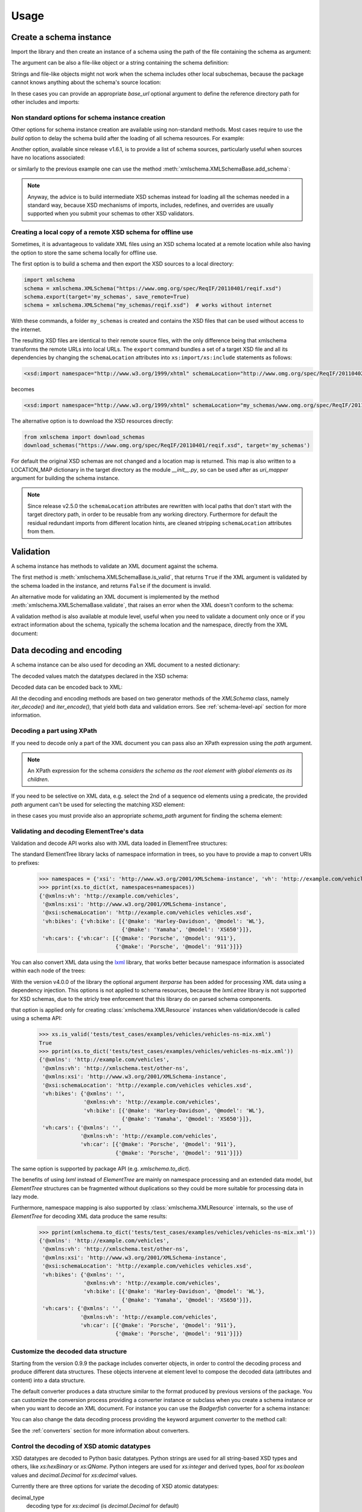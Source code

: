 *****
Usage
*****

.. _lxml: http://lxml.de

.. testsetup::

    import xmlschema
    import os
    import warnings

    if os.getcwd().endswith('/doc'):
        os.chdir('..')
    warnings.simplefilter("ignore", xmlschema.XMLSchemaIncludeWarning)

.. testsetup:: collection

    import xmlschema
    import os
    import warnings

    if os.getcwd().endswith('/doc'):
        os.chdir('..')
    warnings.simplefilter("ignore", xmlschema.XMLSchemaIncludeWarning)
    schema = xmlschema.XMLSchema('tests/test_cases/examples/collection/collection.xsd')


Create a schema instance
========================

Import the library and then create an instance of a schema using the path of
the file containing the schema as argument:

.. doctest::

    >>> import xmlschema
    >>> schema = xmlschema.XMLSchema('tests/test_cases/examples/vehicles/vehicles.xsd')

The argument can be also a file-like object or a string containing the schema definition:

.. doctest::

    >>> schema_file = open('tests/test_cases/examples/collection/collection.xsd')
    >>> schema = xmlschema.XMLSchema(schema_file)

.. doctest::

    >>> schema = xmlschema.XMLSchema("""
    ... <xs:schema xmlns:xs="http://www.w3.org/2001/XMLSchema">
    ... <xs:element name="block" type="xs:string"/>
    ... </xs:schema>
    ... """)

Strings and file-like objects might not work when the schema includes other local subschemas,
because the package cannot knows anything about the schema's source location:

.. doctest::

    >>> schema_xsd = open('tests/test_cases/examples/vehicles/vehicles.xsd').read()
    >>> schema = xmlschema.XMLSchema(schema_xsd)
    Traceback (most recent call last):
    ...
    ...
    xmlschema.validators.exceptions.XMLSchemaParseError: unknown element '{http://example.com/vehicles}cars':

    Schema:

      <xs:element xmlns:xs="http://www.w3.org/2001/XMLSchema" ref="vh:cars" />

    Path: /xs:schema/xs:element/xs:complexType/xs:sequence/xs:element

In these cases you can provide an appropriate *base_url* optional argument to define the
reference directory path for other includes and imports:

.. doctest::

    >>> schema_file = open('tests/test_cases/examples/vehicles/vehicles.xsd')
    >>> schema = xmlschema.XMLSchema(schema_file, base_url='tests/test_cases/examples/vehicles/')


Non standard options for schema instance creation
-------------------------------------------------

Other options for schema instance creation are available using non-standard
methods. Most cases require to use the *build* option to delay the schema
build after the loading of all schema resources. For example:

.. doctest::

    >>> schema_file = open('tests/test_cases/examples/vehicles/vehicles.xsd')
    >>> schema = xmlschema.XMLSchema(schema_file, build=False)
    >>> _ = schema.include_schema('tests/test_cases/examples/vehicles/cars.xsd')
    >>> _ = schema.include_schema('tests/test_cases/examples/vehicles/bikes.xsd')
    >>> schema.build()

Another option, available since release v1.6.1, is to provide a list of schema sources,
particularly useful when sources have no locations associated:

.. doctest::

    >>> sources = [open('tests/test_cases/examples/vehicles/vehicles.xsd'),
    ...            open('tests/test_cases/examples/vehicles/cars.xsd'),
    ...            open('tests/test_cases/examples/vehicles/bikes.xsd'),
    ...            open('tests/test_cases/examples/vehicles/types.xsd')]
    >>> schema = xmlschema.XMLSchema(sources)

or similarly to the previous example one can use the method :meth:`xmlschema.XMLSchemaBase.add_schema`:

.. doctest::

    >>> schema_file = open('tests/test_cases/examples/vehicles/vehicles.xsd')
    >>> schema = xmlschema.XMLSchema(schema_file, build=False)
    >>> _ = schema.add_schema(open('tests/test_cases/examples/vehicles/cars.xsd'))
    >>> _ = schema.add_schema(open('tests/test_cases/examples/vehicles/bikes.xsd'))
    >>> _ = schema.add_schema(open('tests/test_cases/examples/vehicles/types.xsd'))
    >>> schema.build()


.. note::
    Anyway, the advice is to build intermediate XSD schemas instead for loading
    all the schemas needed in a standard way, because XSD mechanisms of imports,
    includes, redefines, and overrides are usually supported when you submit your
    schemas to other XSD validators.


Creating a local copy of a remote XSD schema for offline use
------------------------------------------------------------

Sometimes, it is advantageous to validate XML files using an XSD schema located
at a remote location while also having the option to store the same schema
locally for offline use.

The first option is to build a schema and then export the XSD sources to a local
directory:

.. code-block:: py

    import xmlschema
    schema = xmlschema.XMLSchema("https://www.omg.org/spec/ReqIF/20110401/reqif.xsd")
    schema.export(target='my_schemas', save_remote=True)
    schema = xmlschema.XMLSchema("my_schemas/reqif.xsd")  # works without internet

With these commands, a folder ``my_schemas`` is created and contains the
XSD files that can be used without access to the internet.

The resulting XSD files are identical to their remote source files, with the
only difference being that xmlschema transforms the remote URLs into local
URLs. The ``export`` command bundles a set of a target XSD file and all its
dependencies by changing the ``schemaLocation`` attributes into
``xs:import/xs:include`` statements as follows:

.. code-block:: xml

    <xsd:import namespace="http://www.w3.org/1999/xhtml" schemaLocation="http://www.omg.org/spec/ReqIF/20110402/driver.xsd"/>

becomes

.. code-block:: xml

    <xsd:import namespace="http://www.w3.org/1999/xhtml" schemaLocation="my_schemas/www.omg.org/spec/ReqIF/20110402/driver.xsd"/>

The alternative option is to download the XSD resources directly:

.. code-block:: py

    from xmlschema import download_schemas
    download_schemas("https://www.omg.org/spec/ReqIF/20110401/reqif.xsd", target='my_schemas')

For default the original XSD schemas are not changed and a location map is returned. This map
is also written to a LOCATION_MAP dictionary in the target directory as the module `__init__.py`,
so can be used after as *uri_mapper* argument for building the schema instance.

.. note::

    Since release v2.5.0 the ``schemaLocation`` attributes are rewritten with
    local paths that don't start with the target directory path, in order to be
    reusable from any working directory. Furthermore for default the residual
    redundant imports from different location hints, are cleaned stripping
    ``schemaLocation`` attributes from them.


Validation
==========

A schema instance has methods to validate an XML document against the schema.

The first method is :meth:`xmlschema.XMLSchemaBase.is_valid`, that returns ``True``
if the XML argument is validated by the schema loaded in the instance,
and returns ``False`` if the document is invalid.

.. doctest::

    >>> import xmlschema
    >>> schema = xmlschema.XMLSchema('tests/test_cases/examples/vehicles/vehicles.xsd')
    >>> schema.is_valid('tests/test_cases/examples/vehicles/vehicles.xml')
    True
    >>> schema.is_valid('tests/test_cases/examples/vehicles/vehicles-1_error.xml')
    False
    >>> schema.is_valid("""<?xml version="1.0" encoding="UTF-8"?><fancy_tag/>""")
    False

An alternative mode for validating an XML document is implemented by the method
:meth:`xmlschema.XMLSchemaBase.validate`, that raises an error when the XML doesn't
conform to the schema:

.. doctest::

    >>> import xmlschema
    >>> schema = xmlschema.XMLSchema('tests/test_cases/examples/vehicles/vehicles.xsd')
    >>> schema.validate('tests/test_cases/examples/vehicles/vehicles.xml')
    >>> schema.validate('tests/test_cases/examples/vehicles/vehicles-1_error.xml')
    Traceback (most recent call last):
      File "<stdin>", line 1, in <module>
      File "/home/brunato/Development/projects/xmlschema/xmlschema/schema.py", line 220, in validate
        raise error
    xmlschema.exceptions.XMLSchemaValidationError: failed validating <Element ...

    Reason: character data between child elements not allowed!

    Schema:

      <xs:sequence xmlns:xs="http://www.w3.org/2001/XMLSchema">
            <xs:element maxOccurs="unbounded" minOccurs="0" name="car" type="vh:vehicleType" />
      </xs:sequence>

    Instance:

      <ns0:cars xmlns:ns0="http://example.com/vehicles">
        NOT ALLOWED CHARACTER DATA
        <ns0:car make="Porsche" model="911" />
        <ns0:car make="Porsche" model="911" />
      </ns0:cars>


A validation method is also available at module level, useful when you need to
validate a document only once or if you extract information about the schema,
typically the schema location and the namespace, directly from the XML document:

.. doctest::

    >>> xmlschema.validate('tests/test_cases/examples/vehicles/vehicles.xml')

    >>> xml_file = 'tests/test_cases/examples/vehicles/vehicles.xml'
    >>> xsd_file = 'tests/test_cases/examples/vehicles/vehicles.xsd'
    >>> xmlschema.validate(xml_file, schema=xsd_file)


Data decoding and encoding
==========================

A schema instance can be also used for decoding an XML document to a nested dictionary:

.. doctest::

    >>> import xmlschema
    >>> from pprint import pprint
    >>> xs = xmlschema.XMLSchema('tests/test_cases/examples/vehicles/vehicles.xsd')
    >>> pprint(xs.to_dict('tests/test_cases/examples/vehicles/vehicles.xml'))
    {'@xmlns:vh': 'http://example.com/vehicles',
     '@xmlns:xsi': 'http://www.w3.org/2001/XMLSchema-instance',
     '@xsi:schemaLocation': 'http://example.com/vehicles vehicles.xsd',
     'vh:bikes': {'vh:bike': [{'@make': 'Harley-Davidson', '@model': 'WL'},
                              {'@make': 'Yamaha', '@model': 'XS650'}]},
     'vh:cars': {'vh:car': [{'@make': 'Porsche', '@model': '911'},
                            {'@make': 'Porsche', '@model': '911'}]}}

The decoded values match the datatypes declared in the XSD schema:

.. doctest::

    >>> import xmlschema
    >>> from pprint import pprint
    >>> xs = xmlschema.XMLSchema('tests/test_cases/examples/collection/collection.xsd')
    >>> pprint(xs.to_dict('tests/test_cases/examples/collection/collection.xml'))
    {'@xmlns:col': 'http://example.com/ns/collection',
     '@xmlns:xsi': 'http://www.w3.org/2001/XMLSchema-instance',
     '@xsi:schemaLocation': 'http://example.com/ns/collection collection.xsd',
     'object': [{'@available': True,
                 '@id': 'b0836217462',
                 'author': {'@id': 'PAR',
                            'born': '1841-02-25',
                            'dead': '1919-12-03',
                            'name': 'Pierre-Auguste Renoir',
                            'qualification': 'painter'},
                 'estimation': Decimal('10000.00'),
                 'position': 1,
                 'title': 'The Umbrellas',
                 'year': '1886'},
                {'@available': True,
                 '@id': 'b0836217463',
                 'author': {'@id': 'JM',
                            'born': '1893-04-20',
                            'dead': '1983-12-25',
                            'name': 'Joan Miró',
                            'qualification': 'painter, sculptor and ceramicist'},
                 'position': 2,
                 'title': None,
                 'year': '1925'}]}


Decoded data can be encoded back to XML:

.. doctest:: collection

    >>> obj = schema.decode('tests/test_cases/examples/collection/collection.xml')
    >>> collection = schema.encode(obj)
    >>> collection
    <Element '{http://example.com/ns/collection}collection' at ...>
    >>> print(xmlschema.etree_tostring(collection, {'col': 'http://example.com/ns/collection'}))
    <col:collection xmlns:col="http://example.com/ns/collection" xmlns:xsi="http://www.w3.org/2001/XMLSchema-instance" xsi:schemaLocation="http://example.com/ns/collection collection.xsd">
        <object id="b0836217462" available="true">
            <position>1</position>
            <title>The Umbrellas</title>
            <year>1886</year>
            <author id="PAR">
                <name>Pierre-Auguste Renoir</name>
                <born>1841-02-25</born>
                <dead>1919-12-03</dead>
                <qualification>painter</qualification>
            </author>
            <estimation>10000.00</estimation>
        </object>
        <object id="b0836217463" available="true">
            <position>2</position>
            <title />
            <year>1925</year>
            <author id="JM">
                <name>Joan Miró</name>
                <born>1893-04-20</born>
                <dead>1983-12-25</dead>
                <qualification>painter, sculptor and ceramicist</qualification>
            </author>
        </object>
    </col:collection>


All the decoding and encoding methods are based on two generator methods of the `XMLSchema` class,
namely *iter_decode()* and *iter_encode()*, that yield both data and validation errors.
See :ref:`schema-level-api` section for more information.


Decoding a part using XPath
---------------------------

If you need to decode only a part of the XML document you can pass also an XPath
expression using the *path* argument.

.. doctest::

    >>> xs = xmlschema.XMLSchema('tests/test_cases/examples/vehicles/vehicles.xsd')
    >>> pprint(xs.to_dict('tests/test_cases/examples/vehicles/vehicles.xml', '/vh:vehicles/vh:bikes'))
    {'vh:bike': [{'@make': 'Harley-Davidson', '@model': 'WL'},
                 {'@make': 'Yamaha', '@model': 'XS650'}]}

.. note::

    An XPath expression for the schema *considers the schema as the root element
    with global elements as its children*.

If you need to be selective on XML data, e.g. select the 2nd of a sequence od elements
using a predicate, the provided *path* argument can't be used for selecting the matching
XSD element:

.. doctest::

    >>> xs = xmlschema.XMLSchema('tests/test_cases/examples/vehicles/vehicles.xsd')
    >>> filepath = 'tests/test_cases/examples/vehicles/vehicles.xml'
    >>> pprint(xs.to_dict(filepath, path='//vh:bike[2]'))
    Traceback (most recent call last):
    ...
    xmlschema.validators.exceptions.XMLSchemaValidationError: failed validating <Element '{http://example.com/vehicles}bike' at 0x...> with XMLSchema10(name='vehicles.xsd', namespace='http://example.com/vehicles'):

    Reason: path='//vh:bike[2]' doesn't select any '{http://example.com/vehicles}bike' element of the schema, maybe you have to provide a different path using the schema_path argument

    Instance type: <class 'xml.etree.ElementTree.Element'>

    Instance:

      <vh:bike xmlns:vh="http://example.com/vehicles" make="Yamaha" model="XS650" />

    Path: /vh:vehicles/vh:bikes/vh:bike[2]

in these cases you must provide also an appropriate *schema_path* argument for finding the schema element:

.. doctest::

    >>> xs = xmlschema.XMLSchema('tests/test_cases/examples/vehicles/vehicles.xsd')
    >>> filepath = 'tests/test_cases/examples/vehicles/vehicles.xml'
    >>> pprint(xs.to_dict(filepath, path='//vh:bike[2]', schema_path='/vh:vehicles/vh:bikes/vh:bike'))
    {'@make': 'Yamaha', '@model': 'XS650'}
    >>> pprint(xs.to_dict(filepath, path='//vh:bike[2]', schema_path='//vh:bike'))
    {'@make': 'Yamaha', '@model': 'XS650'}


Validating and decoding ElementTree's data
------------------------------------------

Validation and decode API works also with XML data loaded in ElementTree structures:

.. doctest::

    >>> import xmlschema
    >>> from pprint import pprint
    >>> from xml.etree import ElementTree
    >>> xs = xmlschema.XMLSchema('tests/test_cases/examples/vehicles/vehicles.xsd')
    >>> xt = ElementTree.parse('tests/test_cases/examples/vehicles/vehicles.xml')
    >>> xs.is_valid(xt)
    True
    >>> pprint(xs.to_dict(xt, process_namespaces=False), depth=2)
    {'@{http://www.w3.org/2001/XMLSchema-instance}schemaLocation': 'http://...',
     '{http://example.com/vehicles}bikes': {'{http://example.com/vehicles}bike': [...]},
     '{http://example.com/vehicles}cars': {'{http://example.com/vehicles}car': [...]}}

The standard ElementTree library lacks of namespace information in trees, so you
have to provide a map to convert URIs to prefixes:

    >>> namespaces = {'xsi': 'http://www.w3.org/2001/XMLSchema-instance', 'vh': 'http://example.com/vehicles'}
    >>> pprint(xs.to_dict(xt, namespaces=namespaces))
    {'@xmlns:vh': 'http://example.com/vehicles',
     '@xmlns:xsi': 'http://www.w3.org/2001/XMLSchema-instance',
     '@xsi:schemaLocation': 'http://example.com/vehicles vehicles.xsd',
     'vh:bikes': {'vh:bike': [{'@make': 'Harley-Davidson', '@model': 'WL'},
                              {'@make': 'Yamaha', '@model': 'XS650'}]},
     'vh:cars': {'vh:car': [{'@make': 'Porsche', '@model': '911'},
                            {'@make': 'Porsche', '@model': '911'}]}}

You can also convert XML data using the lxml_ library, that works better because
namespace information is associated within each node of the trees:

.. doctest::

    >>> import xmlschema
    >>> from pprint import pprint
    >>> import lxml.etree as etree
    >>> xs = xmlschema.XMLSchema('tests/test_cases/examples/vehicles/vehicles.xsd')
    >>> xt = etree.parse('tests/test_cases/examples/vehicles/vehicles.xml')
    >>> xs.is_valid(xt)
    True
    >>> pprint(xs.to_dict(xt))
    {'@xmlns:vh': 'http://example.com/vehicles',
     '@xmlns:xsi': 'http://www.w3.org/2001/XMLSchema-instance',
     '@xsi:schemaLocation': 'http://example.com/vehicles vehicles.xsd',
     'vh:bikes': {'vh:bike': [{'@make': 'Harley-Davidson', '@model': 'WL'},
                              {'@make': 'Yamaha', '@model': 'XS650'}]},
     'vh:cars': {'vh:car': [{'@make': 'Porsche', '@model': '911'},
                            {'@make': 'Porsche', '@model': '911'}]}}
    >>> pprint(xmlschema.to_dict(xt, 'tests/test_cases/examples/vehicles/vehicles.xsd'))
    {'@xmlns:vh': 'http://example.com/vehicles',
     '@xmlns:xsi': 'http://www.w3.org/2001/XMLSchema-instance',
     '@xsi:schemaLocation': 'http://example.com/vehicles vehicles.xsd',
     'vh:bikes': {'vh:bike': [{'@make': 'Harley-Davidson', '@model': 'WL'},
                              {'@make': 'Yamaha', '@model': 'XS650'}]},
     'vh:cars': {'vh:car': [{'@make': 'Porsche', '@model': '911'},
                            {'@make': 'Porsche', '@model': '911'}]}}

With the version v4.0.0 of the library the optional argument *iterparse* has been
added for processing XML data using a dependency injection. This options is not
applied to schema resources, because the `lxml.etree` library is not supported for
XSD schemas, due to the stricly tree enforcement that this library do on parsed
schema components.

.. doctest::

    >>> import lxml.etree as etree
    >>> schema_file = 'tests/test_cases/examples/vehicles/vehicles.xsd'
    >>> xml_data = 'tests/test_cases/examples/vehicles/vehicles.xml'
    >>> xs = xmlschema.XMLSchema(schema_file, iterparse=etree.iterparse)
    >>> type(xs.root)
    <class 'xml.etree.ElementTree.Element'>

that option is applied only for creating :class:`xmlschema.XMLResource`
instances when validation/decode is called using a schema API:

    >>> xs.is_valid('tests/test_cases/examples/vehicles/vehicles-ns-mix.xml')
    True
    >>> pprint(xs.to_dict('tests/test_cases/examples/vehicles/vehicles-ns-mix.xml'))
    {'@xmlns': 'http://example.com/vehicles',
     '@xmlns:vh': 'http://xmlschema.test/other-ns',
     '@xmlns:xsi': 'http://www.w3.org/2001/XMLSchema-instance',
     '@xsi:schemaLocation': 'http://example.com/vehicles vehicles.xsd',
     'vh:bikes': {'@xmlns': '',
                  '@xmlns:vh': 'http://example.com/vehicles',
                  'vh:bike': [{'@make': 'Harley-Davidson', '@model': 'WL'},
                              {'@make': 'Yamaha', '@model': 'XS650'}]},
     'vh:cars': {'@xmlns': '',
                 '@xmlns:vh': 'http://example.com/vehicles',
                 'vh:car': [{'@make': 'Porsche', '@model': '911'},
                            {'@make': 'Porsche', '@model': '911'}]}}

The same option is supported by package API (e.g. `xmlschema.to_dict`).

The benefits of using *lxml* instead of *ElementTree* are mainly on namespace
processing and an extended data model, but *ElementTree* structures can be fragmented
without duplications so they could be more suitable for processing data in lazy mode.

Furthermore, namespace mapping is also supported by :class:`xmlschema.XMLResource` internals,
so the use of *ElementTree* for decoding XML data produce the same results:

    >>> pprint(xmlschema.to_dict('tests/test_cases/examples/vehicles/vehicles-ns-mix.xml'))
    {'@xmlns': 'http://example.com/vehicles',
     '@xmlns:vh': 'http://xmlschema.test/other-ns',
     '@xmlns:xsi': 'http://www.w3.org/2001/XMLSchema-instance',
     '@xsi:schemaLocation': 'http://example.com/vehicles vehicles.xsd',
     'vh:bikes': {'@xmlns': '',
                  '@xmlns:vh': 'http://example.com/vehicles',
                  'vh:bike': [{'@make': 'Harley-Davidson', '@model': 'WL'},
                              {'@make': 'Yamaha', '@model': 'XS650'}]},
     'vh:cars': {'@xmlns': '',
                 '@xmlns:vh': 'http://example.com/vehicles',
                 'vh:car': [{'@make': 'Porsche', '@model': '911'},
                            {'@make': 'Porsche', '@model': '911'}]}}


Customize the decoded data structure
------------------------------------

Starting from the version 0.9.9 the package includes converter objects, in order to
control the decoding process and produce different data structures. These objects
intervene at element level to compose the decoded data (attributes and content) into
a data structure.

The default converter produces a data structure similar to the format produced by
previous versions of the package. You can customize the conversion process providing
a converter instance or subclass when you create a schema instance or when you want
to decode an XML document.
For instance you can use the *Badgerfish* converter for a schema instance:

.. doctest::

    >>> import xmlschema
    >>> from pprint import pprint
    >>> xml_schema = 'tests/test_cases/examples/vehicles/vehicles.xsd'
    >>> xml_document = 'tests/test_cases/examples/vehicles/vehicles.xml'
    >>> xs = xmlschema.XMLSchema(xml_schema, converter=xmlschema.BadgerFishConverter)
    >>> pprint(xs.to_dict(xml_document, dict_class=dict), indent=4)
    {   'vh:vehicles': {   '@xmlns': {   'vh': 'http://example.com/vehicles',
                                         'xsi': 'http://www.w3.org/2001/XMLSchema-instance'},
                           '@xsi:schemaLocation': 'http://example.com/vehicles '
                                                  'vehicles.xsd',
                           'vh:bikes': {   'vh:bike': [   {   '@make': 'Harley-Davidson',
                                                              '@model': 'WL'},
                                                          {   '@make': 'Yamaha',
                                                              '@model': 'XS650'}]},
                           'vh:cars': {   'vh:car': [   {   '@make': 'Porsche',
                                                            '@model': '911'},
                                                        {   '@make': 'Porsche',
                                                            '@model': '911'}]}}}

You can also change the data decoding process providing the keyword argument *converter*
to the method call:

.. doctest::

    >>> pprint(xs.to_dict(xml_document, converter=xmlschema.ParkerConverter, dict_class=dict), indent=4)
    {'vh:bikes': {'vh:bike': [None, None]}, 'vh:cars': {'vh:car': [None, None]}}


See the :ref:`converters` section for more information about converters.


Control the decoding of XSD atomic datatypes
--------------------------------------------

XSD datatypes are decoded to Python basic datatypes. Python strings are used
for all string-based XSD types and others, like *xs:hexBinary* or *xs:QName*.
Python integers are used for *xs:integer* and derived types, `bool` for *xs:boolean*
values and `decimal.Decimal` for *xs:decimal* values.

Currently there are three options for variate the decoding of XSD atomic datatypes:

decimal_type
    decoding type for *xs:decimal* (is `decimal.Decimal` for default)

datetime_types
    if set to `True` decodes datetime and duration types to their respective XSD
    atomic types instead of keeping the XML string value

binary_types
    if set to `True` decodes *xs:hexBinary* and *xs:base64Binary* types to their
    respective XSD atomic types instead of keeping the XML string value


Filling missing values
----------------------

Incompatible values are decoded with `None` when the *validation* mode is `'lax'`.
For these situations there are two options for changing the behavior of the decoder:

filler
    a callback function to fill undecodable data with a typed value. The
    callback function must accept one positional argument, that can be an
    XSD Element or an attribute declaration. If not provided undecodable
    data is replaced by `None`.

fill_missing
    if set to True the decoder fills also missing attributes. The filling value
    is None or a typed value if the *filler* callback is provided.


Control the decoding of elements
--------------------------------

These options concern the decoding of XSD elements:

value_hook
    a function that will be called with any decoded atomic value and the XSD type
    used for decoding. The return value will be used instead of the original value.

keep_empty
    if set to `True` empty elements that are valid are decoded with an empty string
    value instead of `None`.

element_hook
    an function that is called with decoded element data before calling the converter
    decode method. Takes an `ElementData` instance plus optionally the XSD element
    and the XSD type, and returns a new `ElementData` instance.


Control the decoding of wildcards
---------------------------------

These two options are specific for the content processed with an XSD wildcard:

keep_unknown
    if set to `True` unknown tags are kept and are decoded with *xs:anyType*.
    For default unknown tags not decoded by a wildcard are discarded.

process_skipped
    process XML data that match a wildcard with `processContents=’skip’`.


Control the decoding depth
--------------------------

max_depth
    maximum level of decoding, for default there is no limit. With lazy resources
    is automatically set to *source.lazy_depth* for managing lazy decoding.
    Available also for validation methods.

depth_filler
    a callback function for replacing data over the *max_depth* level. The callback
    function must accept one positional argument, that can be an XSD Element. For
    default deeper data is replaced with `None` values when *max_depth* is provided.

Control the validation
----------------------

extra_validator
    an optional function for performing non-standard validations on XML data. The
    provided function is called for each traversed element, with the XML element as
    1st argument and the corresponding XSD element as 2nd argument. It can be also a
    generator function and has to raise/yield `XMLSchemaValidationError` exceptions.

validation_hook
    an optional function for stopping or changing validation/decoding at element level.
    The provided function must accept two arguments, the XML element and the matching
    XSD element. If the value returned by this function is evaluated to false then the
    validation/decoding process continues without changes, otherwise it's stopped or
    changed. If the value returned is a validation mode the validation/decoding process
    continues changing the current validation mode to the returned value, otherwise the
    element and its content are not processed. For validation only this function can
    also stop validation suddenly raising a `XMLSchemaStopValidation` exception.


Decoding to JSON
================

The data structured created by the decoder can be easily serialized to JSON. But if you data
include `Decimal` values (for *decimal* XSD built-in type) you cannot convert the data to JSON:

.. doctest::

    >>> import xmlschema
    >>> import json
    >>> xml_document = 'tests/test_cases/examples/collection/collection.xml'
    >>> print(json.dumps(xmlschema.to_dict(xml_document), indent=4))
    Traceback (most recent call last):
      File "/usr/lib64/python2.7/doctest.py", line 1315, in __run
        compileflags, 1) in test.globs
      File "<doctest default[3]>", line 1, in <module>
        print(json.dumps(xmlschema.to_dict(xml_document), indent=4))
      File "/usr/lib64/python2.7/json/__init__.py", line 251, in dumps
        sort_keys=sort_keys, **kw).encode(obj)
      File "/usr/lib64/python2.7/json/encoder.py", line 209, in encode
        chunks = list(chunks)
      File "/usr/lib64/python2.7/json/encoder.py", line 434, in _iterencode
        for chunk in _iterencode_dict(o, _current_indent_level):
      File "/usr/lib64/python2.7/json/encoder.py", line 408, in _iterencode_dict
        for chunk in chunks:
      File "/usr/lib64/python2.7/json/encoder.py", line 332, in _iterencode_list
        for chunk in chunks:
      File "/usr/lib64/python2.7/json/encoder.py", line 408, in _iterencode_dict
        for chunk in chunks:
      File "/usr/lib64/python2.7/json/encoder.py", line 442, in _iterencode
        o = _default(o)
      File "/usr/lib64/python2.7/json/encoder.py", line 184, in default
        raise TypeError(repr(o) + " is not JSON serializable")
    TypeError: Decimal('10000.00') is not JSON serializable

This problem is resolved providing an alternative JSON-compatible type for `Decimal` values,
using the keyword argument *decimal_type*:

.. doctest::

    >>> print(json.dumps(xmlschema.to_dict(xml_document, decimal_type=str), indent=4))  # doctest: +SKIP
    {
        "object": [
            {
                "@available": true,
                "author": {
                    "qualification": "painter",
                    "born": "1841-02-25",
                    "@id": "PAR",
                    "name": "Pierre-Auguste Renoir",
                    "dead": "1919-12-03"
                },
                "title": "The Umbrellas",
                "year": "1886",
                "position": 1,
                "estimation": "10000.00",
                "@id": "b0836217462"
            },
            {
                "@available": true,
                "author": {
                    "qualification": "painter, sculptor and ceramicist",
                    "born": "1893-04-20",
                    "@id": "JM",
                    "name": "Joan Mir\u00f3",
                    "dead": "1983-12-25"
                },
                "title": null,
                "year": "1925",
                "position": 2,
                "@id": "b0836217463"
            }
        ],
        "@xsi:schemaLocation": "http://example.com/ns/collection collection.xsd"
    }

From version 1.0 there are two module level API for simplify the JSON serialization
and deserialization task.
See the :meth:`xmlschema.to_json` and :meth:`xmlschema.from_json` in the
:ref:`document-level-api` section.


XML resources and documents
===========================

Schemas and XML instances processing are based on the class :class:`xmlschema.XMLResource`,
that handles the loading and the iteration of XSD/XML data.
Starting from v1.3.0 :class:`xmlschema.XMLResource` has been empowered with ElementTree-like
XPath API. From the same release a new class :class:`xmlschema.XmlDocument` is
available for representing XML resources with a related schema:

.. doctest::

    >>> import xmlschema
    >>> xml_document = xmlschema.XmlDocument('tests/test_cases/examples/vehicles/vehicles.xml')
    >>> xml_document.schema
    XMLSchema10(name='vehicles.xsd', namespace='http://example.com/vehicles')

This class can be used to derive specialized schema-related classes.
See :ref:`wsdl11-documents` section for an application example.


Meta-schemas and XSD sources
============================

Schema classes :class:`xmlschema.XMLSchema10` and :class:`xmlschema.XMLSchema11`
have built-in meta-schema instances, related to the XSD namespace, that can be used
directly to validate XSD sources without build a new schema:

.. doctest::

    >>> from xmlschema import XMLSchema
    >>> XMLSchema.meta_schema.validate('tests/test_cases/examples/vehicles/vehicles.xsd')
    >>> XMLSchema.meta_schema.validate('tests/test_cases/examples/vehicles/invalid.xsd')
    Traceback (most recent call last):
    ...
    ...
    xmlschema.validators.exceptions.XMLSchemaValidationError: failed validating ...

    Reason: use of attribute 'name' is prohibited

    Schema:

      <xs:restriction xmlns:xs="http://www.w3.org/2001/XMLSchema" base="xs:complexType">
       <xs:sequence>
        <xs:element ref="xs:annotation" minOccurs="0" />
        <xs:group ref="xs:complexTypeModel" />
       </xs:sequence>
       <xs:attribute name="name" use="prohibited" />
       <xs:attribute name="abstract" use="prohibited" />
       <xs:attribute name="final" use="prohibited" />
       <xs:attribute name="block" use="prohibited" />
       <xs:anyAttribute namespace="##other" processContents="lax" />
      </xs:restriction>

    Instance:

      <xs:complexType xmlns:xs="http://www.w3.org/2001/XMLSchema" name="vehiclesType">
        <xs:sequence>
          <xs:element ref="vh:cars" />
          <xs:element ref="vh:bikes" />
        </xs:sequence>
      </xs:complexType>

    Path: /xs:schema/xs:element/xs:complexType


Furthermore also decode and encode methods can be applied on XSD files or sources:

.. doctest::

    >>> from xmlschema import XMLSchema
    >>> obj = XMLSchema.meta_schema.decode('tests/test_cases/examples/vehicles/vehicles.xsd')
    >>> from pprint import pprint
    >>> pprint(obj)
    {'@attributeFormDefault': 'unqualified',
     '@blockDefault': [],
     '@elementFormDefault': 'qualified',
     '@finalDefault': [],
     '@targetNamespace': 'http://example.com/vehicles',
     '@xmlns:vh': 'http://example.com/vehicles',
     '@xmlns:xs': 'http://www.w3.org/2001/XMLSchema',
     'xs:attribute': {'@name': 'step', '@type': 'xs:positiveInteger'},
     'xs:element': {'@abstract': False,
                    '@name': 'vehicles',
                    '@nillable': False,
                    'xs:complexType': {'@mixed': False,
                                       'xs:sequence': {'@maxOccurs': 1,
                                                       '@minOccurs': 1,
                                                       'xs:element': [{'@maxOccurs': 1,
                                                                       '@minOccurs': 1,
                                                                       '@nillable': False,
                                                                       '@ref': 'vh:cars'},
                                                                      {'@maxOccurs': 1,
                                                                       '@minOccurs': 1,
                                                                       '@nillable': False,
                                                                       '@ref': 'vh:bikes'}]}}},
     'xs:include': [{'@schemaLocation': 'cars.xsd'},
                    {'@schemaLocation': 'bikes.xsd'}]}

.. note::
    Building a new schema for XSD namespace could be not trivial because other schemas are
    required for base namespaces (e.g. XML namespace 'http://www.w3.org/XML/1998/namespace').
    This is particularly true for XSD 1.1 because the XSD meta-schema lacks of built-in
    list types definitions, so a patch schema is required.
